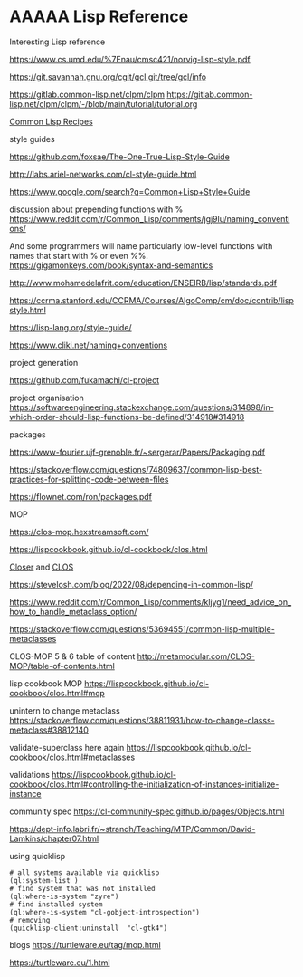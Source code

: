 * AAAAA Lisp Reference

Interesting Lisp reference

https://www.cs.umd.edu/%7Enau/cmsc421/norvig-lisp-style.pdf

https://git.savannah.gnu.org/cgit/gcl.git/tree/gcl/info

https://gitlab.common-lisp.net/clpm/clpm
https://gitlab.common-lisp.net/clpm/clpm/-/blob/main/tutorial/tutorial.org


[[pdf:/home/jacek/Documents/Manuals/Lisp/9781484211779.pdf#5][Common Lisp Recipes]]


style guides

https://github.com/foxsae/The-One-True-Lisp-Style-Guide

http://labs.ariel-networks.com/cl-style-guide.html

https://www.google.com/search?q=Common+Lisp+Style+Guide

discussion about prepending functions with %
https://www.reddit.com/r/Common_Lisp/comments/jgj9lu/naming_conventions/

And some programmers will name particularly low-level functions with names that start with % or even %%.
https://gigamonkeys.com/book/syntax-and-semantics

http://www.mohamedelafrit.com/education/ENSEIRB/lisp/standards.pdf

https://ccrma.stanford.edu/CCRMA/Courses/AlgoComp/cm/doc/contrib/lispstyle.html

https://lisp-lang.org/style-guide/

https://www.cliki.net/naming+conventions

project generation

https://github.com/fukamachi/cl-project

project organisation
https://softwareengineering.stackexchange.com/questions/314898/in-which-order-should-lisp-functions-be-defined/314918#314918

packages

https://www-fourier.ujf-grenoble.fr/~sergerar/Papers/Packaging.pdf

https://stackoverflow.com/questions/74809637/common-lisp-best-practices-for-splitting-code-between-files

https://flownet.com/ron/packages.pdf

MOP

https://clos-mop.hexstreamsoft.com/

https://lispcookbook.github.io/cl-cookbook/clos.html

[[file:Closer/Readme.org::*Closer][Closer]] and [[file:clos.org::*CLOS][CLOS]]

https://stevelosh.com/blog/2022/08/depending-in-common-lisp/

https://www.reddit.com/r/Common_Lisp/comments/kljyg1/need_advice_on_how_to_handle_metaclass_option/

https://stackoverflow.com/questions/53694551/common-lisp-multiple-metaclasses

CLOS-MOP 5 & 6 table of content
http://metamodular.com/CLOS-MOP/table-of-contents.html

lisp cookbook MOP
https://lispcookbook.github.io/cl-cookbook/clos.html#mop

unintern to change metaclass
https://stackoverflow.com/questions/38811931/how-to-change-classs-metaclass#38812140

validate-superclass here again
https://lispcookbook.github.io/cl-cookbook/clos.html#metaclasses

validations
https://lispcookbook.github.io/cl-cookbook/clos.html#controlling-the-initialization-of-instances-initialize-instance

community spec
https://cl-community-spec.github.io/pages/Objects.html

https://dept-info.labri.fr/~strandh/Teaching/MTP/Common/David-Lamkins/chapter07.html

using quicklisp
#+begin_example
# all systems available via quicklisp
(ql:system-list )
# find system that was not installed
(ql:where-is-system "zyre")
# find installed system
(ql:where-is-system "cl-gobject-introspection")
# removing
(quicklisp-client:uninstall  "cl-gtk4")
#+end_example

blogs
https://turtleware.eu/tag/mop.html

https://turtleware.eu/1.html
